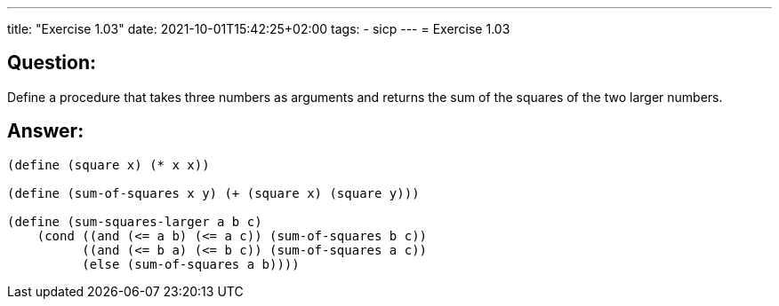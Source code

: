 ---
title: "Exercise 1.03"
date: 2021-10-01T15:42:25+02:00
tags:
- sicp
---
= Exercise 1.03

== Question:

Define a procedure that takes three numbers as arguments and returns the
sum of the squares of the two larger numbers.

== Answer:

[source,scheme]
----
(define (square x) (* x x))

(define (sum-of-squares x y) (+ (square x) (square y)))

(define (sum-squares-larger a b c)
    (cond ((and (<= a b) (<= a c)) (sum-of-squares b c))
          ((and (<= b a) (<= b c)) (sum-of-squares a c))
          (else (sum-of-squares a b))))
----

